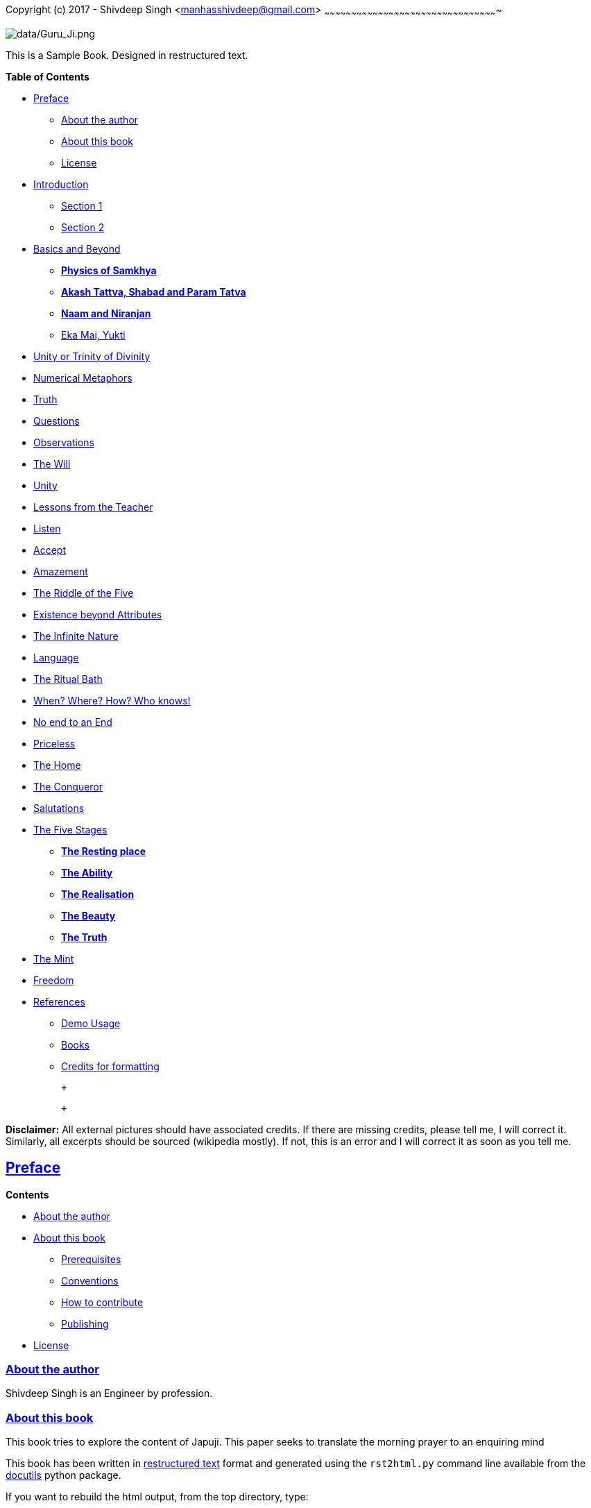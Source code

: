 [[sachi-taksaal-japji-sahib]]
[[copyright-c-2017-shivdeep-singh-manhasshivdeep-gmail-com]]
Copyright (c) 2017 - Shivdeep Singh
<mailto:manhasshivdeep%40gmail.com[manhasshivdeep@gmail.com]>
~~~~~~~~~~~~~~~~~~~~~~~~~~~~~~~~~~~~~~~~~~~~~~~~~~~~~~~~~~~~~~~~~~~~~~~~~~~~~~~~~~~~~~~~~~~~~~~~~

image:data/Guru_Ji.png[data/Guru_Ji.png]

This is a Sample Book. Designed in restructured text.

[[table-of-contents]]
*Table of Contents*

* link:#preface[Preface]
** link:#about-the-author[About the author]
** link:#about-this-book[About this book]
** link:#license[License]
* link:#introduction[Introduction]
** link:#section-1[Section 1]
** link:#section-2[Section 2]
* link:#basics-and-beyond[Basics and Beyond]
** link:#physics-of-samkhya[*Physics of Samkhya*]
** link:#akash-tattva-shabad-and-param-tatva[*Akash Tattva, Shabad and
Param Tatva*]
** link:#naam-and-niranjan[*Naam and Niranjan*]
** link:#eka-mai-yukti[Eka Mai, Yukti]
* link:#unity-or-trinity-of-divinity[Unity or Trinity of Divinity]
* link:#numerical-metaphors[Numerical Metaphors]
* link:#truth[Truth]
* link:#questions[Questions]
* link:#observations[Observations]
* link:#the-will[The Will]
* link:#unity[Unity]
* link:#lessons-from-the-teacher[Lessons from the Teacher]
* link:#listen[Listen]
* link:#accept[Accept]
* link:#amazement[Amazement]
* link:#the-riddle-of-the-five[The Riddle of the Five]
* link:#existence-beyond-attributes[Existence beyond Attributes]
* link:#the-infinite-nature[The Infinite Nature]
* link:#language[Language]
* link:#the-ritual-bath[The Ritual Bath]
* link:#when-where-how-who-knows[When? Where? How? Who knows!]
* link:#no-end-to-an-end[No end to an End]
* link:#priceless[Priceless]
* link:#the-home[The Home]
* link:#the-conqueror[The Conqueror]
* link:#salutations[Salutations]
* link:#the-five-stages[The Five Stages]
** link:#the-resting-place[*The Resting place*]
** link:#the-ability[*The Ability*]
** link:#the-realisation[*The Realisation*]
** link:#the-beauty[*The Beauty*]
** link:#the-truth[*The Truth*]
* link:#the-mint[The Mint]
* link:#freedom[Freedom]
* link:#references[References]
** link:#demo-usage[Demo Usage]
** link:#books[Books]
** link:#credits-for-formatting[Credits for formatting]

 +

 +

*Disclaimer:* All external pictures should have associated credits. If
there are missing credits, please tell me, I will correct it. Similarly,
all excerpts should be sourced (wikipedia mostly). If not, this is an
error and I will correct it as soon as you tell me.

[[preface]]
[[preface]]
link:#table-of-contents[Preface]
--------------------------------

[[contents]]
*Contents*

* link:#about-the-author[About the author]
* link:#about-this-book[About this book]
** link:#prerequisites[Prerequisites]
** link:#conventions[Conventions]
** link:#how-to-contribute[How to contribute]
** link:#publishing[Publishing]
* link:#license[License]

[[about-the-author]]
[[about-the-author]]
link:#contents[About the author]
~~~~~~~~~~~~~~~~~~~~~~~~~~~~~~~~

Shivdeep Singh is an Engineer by profession.

[[about-this-book]]
[[about-this-book]]
link:#contents[About this book]
~~~~~~~~~~~~~~~~~~~~~~~~~~~~~~~

This book tries to explore the content of Japuji. This paper seeks to
translate the morning prayer to an enquiring mind

This book has been written in
http://docutils.sourceforge.net/rst.html[restructured text] format and
generated using the `rst2html.py` command line available from the
http://docutils.sourceforge.net/[docutils] python package.

If you want to rebuild the html output, from the top directory, type:

[source,code,literal-block]
----
$ rst2html.py --link-stylesheet --cloak-email-addresses \
              --toc-top-backlinks --stylesheet=book.css \
              --stylesheet-dirs=. book.rst book.html
----

[[prerequisites]]
[[prerequisites]]
link:#contents[Prerequisites]
^^^^^^^^^^^^^^^^^^^^^^^^^^^^^

[[conventions]]
[[conventions]]
link:#contents[Conventions]
^^^^^^^^^^^^^^^^^^^^^^^^^^^

[[how-to-contribute]]
[[how-to-contribute]]
link:#contents[How to contribute]
^^^^^^^^^^^^^^^^^^^^^^^^^^^^^^^^^

[[publishing]]
[[publishing]]
link:#contents[Publishing]
^^^^^^^^^^^^^^^^^^^^^^^^^^

[[license]]
[[license]]
link:#contents[License]
~~~~~~~~~~~~~~~~~~~~~~~

*Book*

This work is licensed under a
https://creativecommons.org/licenses/by-nc-sa/4.0/[Creative Commons
Attribution-Non Commercial-Share Alike 4.0 International License]. You
are free to:

* *Share* — copy and redistribute the material in any medium or format
* *Adapt* — remix, transform, and build upon the material

The licensor cannot revoke these freedoms as long as you follow the
license terms.

*Code*

The code is licensed under the link:LICENSE-code.txt[OSI-approved BSD
2-Clause License].

[[introduction]]
[[introduction]]
link:#table-of-contents[Introduction]
-------------------------------------

[[id1]]
*Contents*

* link:#section-1[Section 1]
* link:#section-2[Section 2]

[[section-1]]
[[section-1]]
link:#id1[Section 1]
~~~~~~~~~~~~~~~~~~~~

Note

This contains my notes on Japji Sahib

[[section-2]]
[[section-2]]
link:#id1[Section 2]
~~~~~~~~~~~~~~~~~~~~

[[basics-and-beyond]]
[[basics-and-beyond]]
link:#table-of-contents[Basics and Beyond]
------------------------------------------

[[id2]]
*Contents*

* link:#physics-of-samkhya[*Physics of Samkhya*]
* link:#akash-tattva-shabad-and-param-tatva[*Akash Tattva, Shabad and
Param Tatva*]
* link:#naam-and-niranjan[*Naam and Niranjan*]
* link:#eka-mai-yukti[Eka Mai, Yukti]

[[physics-of-samkhya]]
[[physics-of-samkhya]]
link:#id2[*Physics of Samkhya*]
~~~~~~~~~~~~~~~~~~~~~~~~~~~~~~~

Samkhya physics goes like this.

[width="100%",cols="39%,61%",options="header",]
|===============
|Number |Element
|5 |Sky
|===============

[[akash-tattva-shabad-and-param-tatva]]
[[akash-tattva-shabad-and-param-tatva]]
link:#id2[*Akash Tattva, Shabad and Param Tatva*]
~~~~~~~~~~~~~~~~~~~~~~~~~~~~~~~~~~~~~~~~~~~~~~~~~

[[naam-and-niranjan]]
[[naam-and-niranjan]]
link:#id2[*Naam and Niranjan*]
~~~~~~~~~~~~~~~~~~~~~~~~~~~~~~

[[eka-mai-yukti]]
[[eka-mai-yukti]]
link:#id2[Eka Mai, Yukti]
~~~~~~~~~~~~~~~~~~~~~~~~~

1 unity

sab gobind hai and not tawheed.

2 duality

3 Attributes/gunas

3 tridev/maya

4 ved

[[unity-or-trinity-of-divinity]]
[[unity-or-trinity-of-divinity]]
link:#table-of-contents[Unity or Trinity of Divinity]
-----------------------------------------------------

[[numerical-metaphors]]
[[numerical-metaphors]]
link:#table-of-contents[Numerical Metaphors]
--------------------------------------------

[[truth]]
[[truth]]
link:#table-of-contents[Truth]
------------------------------

[[questions]]
[[questions]]
link:#table-of-contents[Questions]
----------------------------------

[[observations]]
[[observations]]
link:#table-of-contents[Observations]
-------------------------------------

[[the-will]]
[[the-will]]
link:#table-of-contents[The Will]
---------------------------------

[[unity]]
[[unity]]
link:#table-of-contents[Unity]
------------------------------

[[lessons-from-the-teacher]]
[[lessons-from-the-teacher]]
link:#table-of-contents[Lessons from the Teacher]
-------------------------------------------------

[[listen]]
[[listen]]
link:#table-of-contents[Listen]
-------------------------------

[[accept]]
[[accept]]
link:#table-of-contents[Accept]
-------------------------------

[[amazement]]
[[amazement]]
link:#table-of-contents[Amazement]
----------------------------------

[[the-riddle-of-the-five]]
[[the-riddle-of-the-five]]
link:#table-of-contents[The Riddle of the Five]
-----------------------------------------------

[[existence-beyond-attributes]]
[[existence-beyond-attributes]]
link:#table-of-contents[Existence beyond Attributes]
----------------------------------------------------

[[the-infinite-nature]]
[[the-infinite-nature]]
link:#table-of-contents[The Infinite Nature]
--------------------------------------------

[[language]]
[[language]]
link:#table-of-contents[Language]
---------------------------------

[[the-ritual-bath]]
[[the-ritual-bath]]
link:#table-of-contents[The Ritual Bath]
----------------------------------------

[[when-where-how-who-knows]]
[[when-where-how-who-knows]]
link:#table-of-contents[When? Where? How? Who knows!]
-----------------------------------------------------

[[no-end-to-an-end]]
[[no-end-to-an-end]]
link:#table-of-contents[No end to an End]
-----------------------------------------

[[priceless]]
[[priceless]]
link:#table-of-contents[Priceless]
----------------------------------

[[the-home]]
[[the-home]]
link:#table-of-contents[The Home]
---------------------------------

[[the-conqueror]]
[[the-conqueror]]
link:#table-of-contents[The Conqueror]
--------------------------------------

[[salutations]]
[[salutations]]
link:#table-of-contents[Salutations]
------------------------------------

[[the-five-stages]]
[[the-five-stages]]
link:#table-of-contents[The Five Stages]
----------------------------------------

[[id25]]
*Contents*

* link:#the-resting-place[*The Resting place*]
* link:#the-ability[*The Ability*]
* link:#the-realisation[*The Realisation*]
* link:#the-beauty[*The Beauty*]
* link:#the-truth[*The Truth*]

[[the-resting-place]]
[[the-resting-place]]
link:#id25[*The Resting place*]
~~~~~~~~~~~~~~~~~~~~~~~~~~~~~~~

The Earth.

[[the-ability]]
[[the-ability]]
link:#id25[*The Ability*]
~~~~~~~~~~~~~~~~~~~~~~~~~

Tough ones survive. Here are those who endure, who persist, who are the
warriors, who nibble steel. The question still remains, do they own this
strength. No they don't, they just owe it. Jis hath jor kar vekhe soi

[[the-realisation]]
[[the-realisation]]
link:#id25[*The Realisation*]
~~~~~~~~~~~~~~~~~~~~~~~~~~~~~

Realisation and knowledge lead to the knowledge of the fact that our
knowing power is limited. What can be realised is the Anand, the feeling
of bliss , the pleasure of knowing.

[[the-beauty]]
[[the-beauty]]
link:#id25[*The Beauty*]
~~~~~~~~~~~~~~~~~~~~~~~~

Humility carves the statue and beautifes it. Myrids of beauties are
carved. Most beautifully carved are those who have Rama enshrined in the
heart. Sita resides in the showering praises. They aren't engulfed by
Kaal, the Mind. Nor they are constantly robbed by the ve thieves.

[[the-truth]]
[[the-truth]]
link:#id25[*The Truth*]
~~~~~~~~~~~~~~~~~~~~~~~

Here only the truth remains. The Formless, beyond time. By the grace ,
they experience it.

[[the-mint]]
[[the-mint]]
link:#table-of-contents[The Mint]
---------------------------------

[[freedom]]
[[freedom]]
link:#table-of-contents[Freedom]
--------------------------------

[[references]]
[[references]]
link:#table-of-contents[References]
-----------------------------------

[[id28]]
*Contents*

* link:#demo-usage[Demo Usage]
* link:#books[Books]
* link:#credits-for-formatting[Credits for formatting]

[[demo-usage]]
[[demo-usage]]
link:#id28[Demo Usage]
~~~~~~~~~~~~~~~~~~~~~~

This is how to quote link:hyperlinkifany[Name of Book 1] . Is this
correct?

[[books]]
[[books]]
link:#id28[Books]
~~~~~~~~~~~~~~~~~

* link:hyperlinkifany[Name of Book 1]

Writer, Publisher, 2017
+
Description of Book
* link:hyperlinkifany[Name of Book 2]

Writer, Publisher, 2017.
+
Description of Book

[[credits-for-formatting]]
[[credits-for-formatting]]
link:#id28[Credits for formatting]
~~~~~~~~~~~~~~~~~~~~~~~~~~~~~~~~~~

I am thankful to Nicolas P. Rougier for the fonts and stylesheets. Book
formatting is inspired from his open source book.
https://github.com/rougier/from-python-to-numpy
